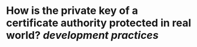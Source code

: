 * How is the private key of a certificate authority protected in real world? [[development practices]]